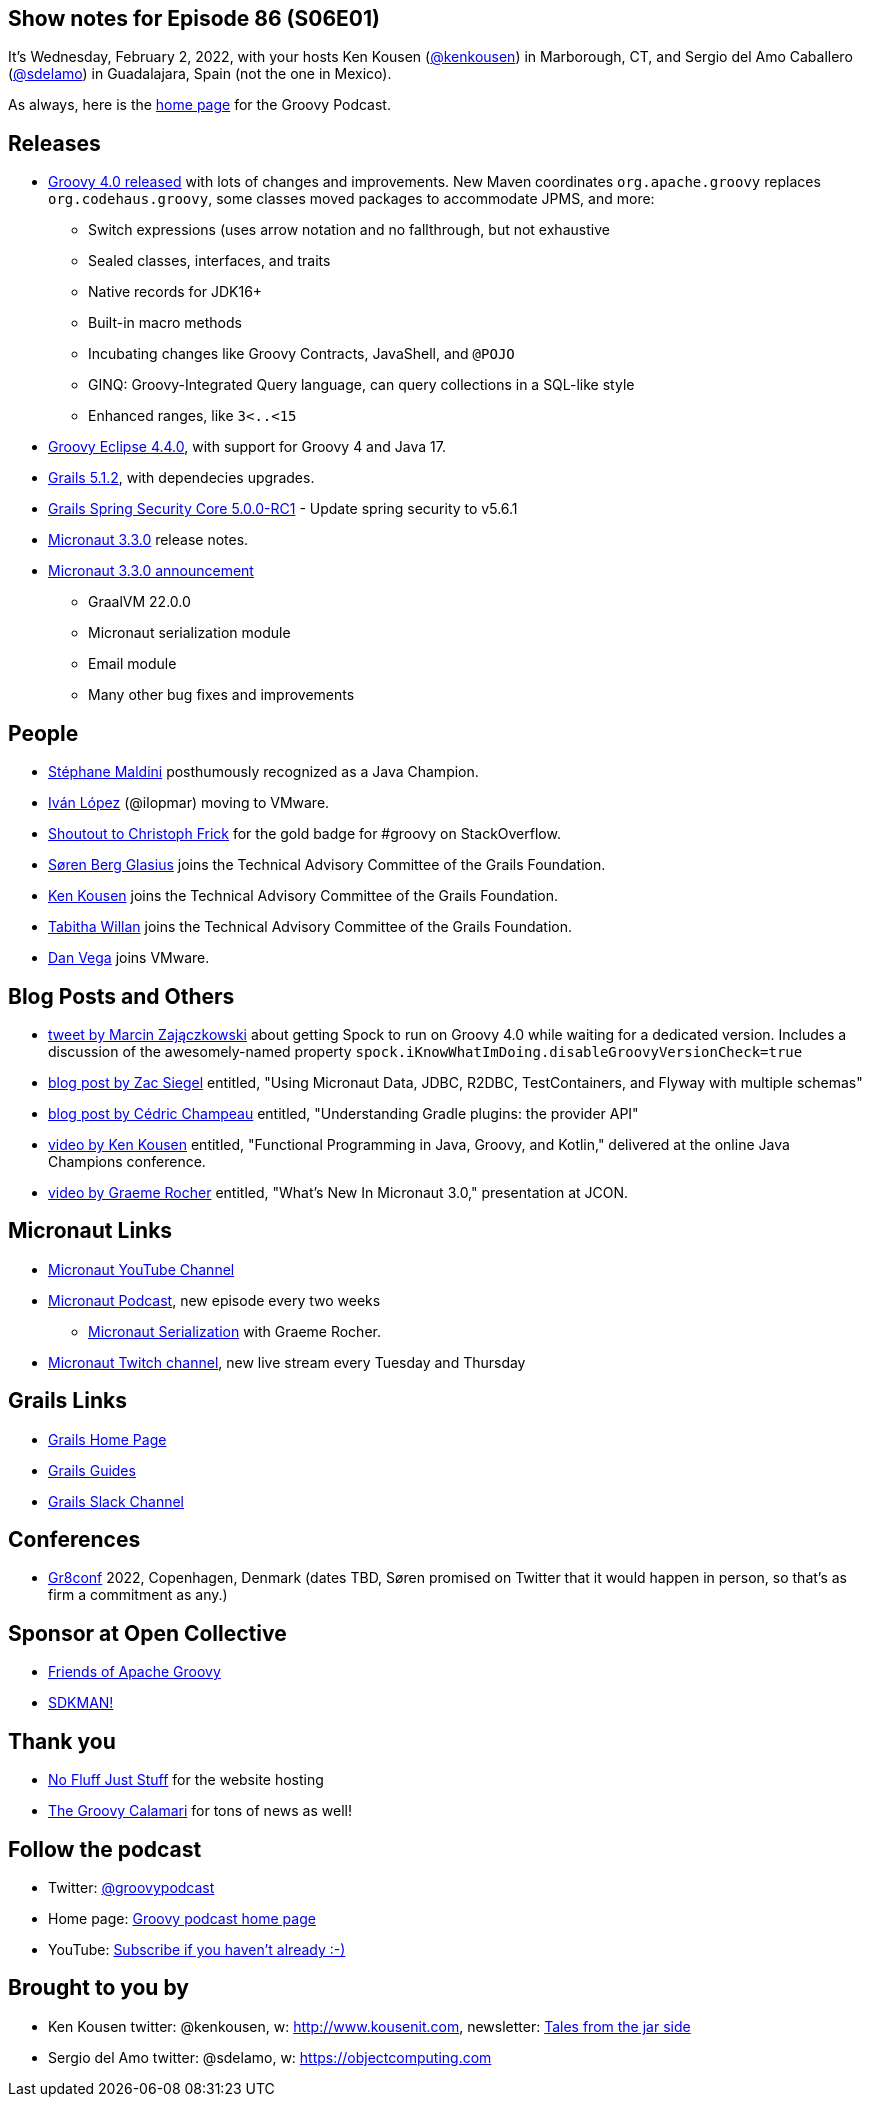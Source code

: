 == Show notes for Episode 86 (S06E01)

It's Wednesday, February 2, 2022, with your hosts Ken Kousen (https://twitter.com/kenkousen[@kenkousen]) in Marborough, CT, and Sergio del Amo Caballero (https://twitter.com/sdelamo[@sdelamo]) in Guadalajara, Spain (not the one in Mexico).

As always, here is the https://nofluffjuststuff.com/groovypodcast[home page] for the Groovy Podcast.

== Releases

* http://groovy-lang.org/releasenotes/groovy-4.0.html[Groovy 4.0 released] with lots of changes and improvements. New Maven coordinates `org.apache.groovy` replaces `org.codehaus.groovy`, some classes moved packages to accommodate JPMS, and more:
  ** Switch expressions (uses arrow notation and no fallthrough, but not exhaustive
  ** Sealed classes, interfaces, and traits
  ** Native records for JDK16+
  ** Built-in macro methods
  ** Incubating changes like Groovy Contracts, JavaShell, and `@POJO`
  ** GINQ: Groovy-Integrated Query language, can query collections in a SQL-like style
  ** Enhanced ranges, like `3<..<15`
* https://github.com/groovy/groovy-eclipse/wiki/4.4.0-Release-Notes[Groovy Eclipse 4.4.0], with support for Groovy 4 and Java 17.
* https://github.com/grails/grails-core/releases/tag/v5.1.2[Grails 5.1.2], with dependecies upgrades.
* https://github.com/grails/grails-spring-security-core/releases/tag/v5.0.0-RC1[Grails Spring Security Core 5.0.0-RC1] - Update spring security to v5.6.1
* https://github.com/micronaut-projects/micronaut-core/releases/tag/v3.3.0[Micronaut 3.3.0] release notes.
* https://micronaut.io/2022/01/27/micronaut-framework-3-3-released/[Micronaut 3.3.0 announcement]
  ** GraalVM 22.0.0
  ** Micronaut serialization module
  ** Email module
  ** Many other bug fixes and improvements

== People

* https://twitter.com/Java_Champions/status/1488256368851095554[Stéphane Maldini] posthumously recognized as a Java Champion.
* https://twitter.com/ilopmar/status/1488078662733860869[Iván López] (@ilopmar) moving to VMware.
* https://twitter.com/ApacheGroovy/status/1479756163105312775[Shoutout to Christoph Frick] for the gold badge for #groovy on StackOverflow.
* https://twitter.com/grailsframework/status/1487176009648676869[Søren Berg Glasius] joins the Technical Advisory Committee of the Grails Foundation.
* https://twitter.com/grailsframework/status/1487177076138549250[Ken Kousen] joins the Technical Advisory Committee of the Grails Foundation.
* https://twitter.com/grailsframework/status/1480555044013498371[Tabitha Willan] joins the Technical Advisory Committee of the Grails Foundation.
* https://twitter.com/therealdanvega/status/1485647033633550338[Dan Vega] joins VMware.


== Blog Posts and Others

* https://twitter.com/SolidSoftBlog/status/1487807926429495299[tweet by Marcin Zajączkowski] about getting Spock to run on Groovy 4.0 while waiting for a dedicated version. Includes a discussion of the awesomely-named property `spock.iKnowWhatImDoing.disableGroovyVersionCheck=true`
* https://www.zsiegel.com/2022/01/25/Micronaut-JDBC-R2DBC-Flyway-multiple-schemas[blog post by Zac Siegel] entitled, "Using Micronaut Data, JDBC, R2DBC, TestContainers, and Flyway with multiple schemas"
* https://melix.github.io/blog/2022/01/understanding-provider-api.html[blog post by Cédric Champeau] entitled, "Understanding Gradle plugins: the provider API"
* https://www.youtube.com/watch?v=3ENintpjAIY[video by Ken Kousen] entitled, "Functional Programming in Java, Groovy, and Kotlin," delivered at the online Java Champions conference.
* https://www.youtube.com/watch?v=loVvKiuo6Hc&ab_channel=JAVAPRO[video by Graeme Rocher] entitled, "What's New In Micronaut 3.0," presentation at JCON.


== Micronaut Links

* https://www.youtube.com/channel/UCEWZUAC6afuExvl-V-vbRGw/featured[Micronaut YouTube Channel]
* https://micronautpodcast.com/[Micronaut Podcast], new episode every two weeks
  ** https://micronautpodcast.com/008.html[Micronaut Serialization] with Graeme Rocher.
* https://www.twitch.tv/micronautfw[Micronaut Twitch channel], new live stream every Tuesday and Thursday

== Grails Links

* https://grails.org/index.html[Grails Home Page]
* https://guides.grails.org/index.html[Grails Guides]
* https://slack.grails.org/[Grails Slack Channel]

== Conferences

* https://gr8conf.eu[Gr8conf] 2022, Copenhagen, Denmark (dates TBD, Søren promised on Twitter that it would happen in person, so that's as firm a commitment as any.)

== Sponsor at Open Collective

* https://opencollective.com/friends-of-groovy[Friends of Apache Groovy]
* https://opencollective.com/sdkman[SDKMAN!]

== Thank you

* https://nofluffjuststuff.com/home/main[No Fluff Just Stuff] for the website hosting
* http://groovycalamari.com/[The Groovy Calamari] for tons of news as well!

== Follow the podcast

* Twitter: https://twitter.com/groovypodcast[@groovypodcast]
* Home page: http://nofluffjuststuff.com/groovypodcast[Groovy podcast home page]
* YouTube: https://www.youtube.com/channel/UCtZDhqr4t18CI89bnMMyXOQ[Subscribe if you haven't already :-)]

## Brought to you by
* Ken Kousen twitter: @kenkousen, w: http://www.kousenit.com, newsletter: http://kenkousen.substack.com[Tales from the jar side]
* Sergio del Amo twitter: @sdelamo, w: https://objectcomputing.com 
